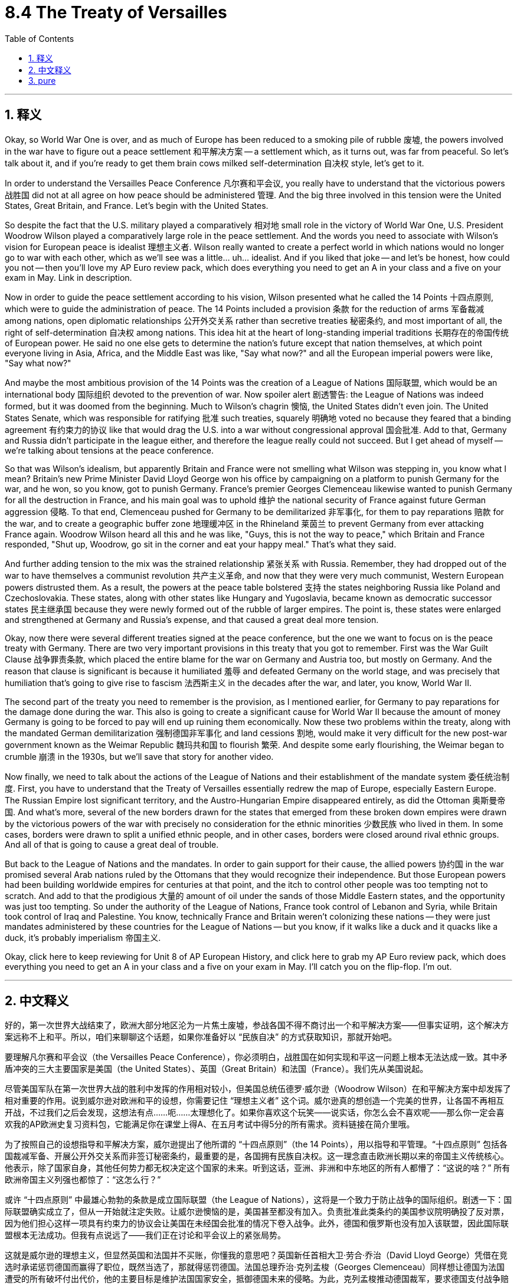 
= 8.4 The Treaty of Versailles
:toc: left
:toclevels: 3
:sectnums:
:stylesheet: myAdocCss.css

'''

== 释义

Okay, so World War One is over, and as much of Europe has been reduced to a smoking pile of rubble 废墟, the powers involved in the war have to figure out a peace settlement 和平解决方案 -- a settlement which, as it turns out, was far from peaceful. So let's talk about it, and if you're ready to get them brain cows milked self-determination 自决权 style, let's get to it. +

In order to understand the Versailles Peace Conference 凡尔赛和平会议, you really have to understand that the victorious powers 战胜国 did not at all agree on how peace should be administered 管理. And the big three involved in this tension were the United States, Great Britain, and France. Let's begin with the United States. +

So despite the fact that the U.S. military played a comparatively 相对地 small role in the victory of World War One, U.S. President Woodrow Wilson played a comparatively large role in the peace settlement. And the words you need to associate with Wilson's vision for European peace is idealist 理想主义者. Wilson really wanted to create a perfect world in which nations would no longer go to war with each other, which as we'll see was a little... uh... idealist. And if you liked that joke -- and let's be honest, how could you not -- then you'll love my AP Euro review pack, which does everything you need to get an A in your class and a five on your exam in May. Link in description. +

Now in order to guide the peace settlement according to his vision, Wilson presented what he called the 14 Points 十四点原则, which were to guide the administration of peace. The 14 Points included a provision 条款 for the reduction of arms 军备裁减 among nations, open diplomatic relationships 公开外交关系 rather than secretive treaties 秘密条约, and most important of all, the right of self-determination 自决权 among nations. This idea hit at the heart of long-standing imperial traditions 长期存在的帝国传统 of European power. He said no one else gets to determine the nation's future except that nation themselves, at which point everyone living in Asia, Africa, and the Middle East was like, "Say what now?" and all the European imperial powers were like, "Say what now?" +

And maybe the most ambitious provision of the 14 Points was the creation of a League of Nations 国际联盟, which would be an international body 国际组织 devoted to the prevention of war. Now spoiler alert 剧透警告: the League of Nations was indeed formed, but it was doomed from the beginning. Much to Wilson's chagrin 懊恼, the United States didn't even join. The United States Senate, which was responsible for ratifying 批准 such treaties, squarely 明确地 voted no because they feared that a binding agreement 有约束力的协议 like that would drag the U.S. into a war without congressional approval 国会批准. Add to that, Germany and Russia didn't participate in the league either, and therefore the league really could not succeed. But I get ahead of myself -- we're talking about tensions at the peace conference. +

So that was Wilson's idealism, but apparently Britain and France were not smelling what Wilson was stepping in, you know what I mean? Britain's new Prime Minister David Lloyd George won his office by campaigning on a platform to punish Germany for the war, and he won, so you know, got to punish Germany. France's premier Georges Clemenceau likewise wanted to punish Germany for all the destruction in France, and his main goal was to uphold 维护 the national security of France against future German aggression 侵略. To that end, Clemenceau pushed for Germany to be demilitarized 非军事化, for them to pay reparations 赔款 for the war, and to create a geographic buffer zone 地理缓冲区 in the Rhineland 莱茵兰 to prevent Germany from ever attacking France again. Woodrow Wilson heard all this and he was like, "Guys, this is not the way to peace," which Britain and France responded, "Shut up, Woodrow, go sit in the corner and eat your happy meal." That's what they said. +

And further adding tension to the mix was the strained relationship 紧张关系 with Russia. Remember, they had dropped out of the war to have themselves a communist revolution 共产主义革命, and now that they were very much communist, Western European powers distrusted them. As a result, the powers at the peace table bolstered 支持 the states neighboring Russia like Poland and Czechoslovakia. These states, along with other states like Hungary and Yugoslavia, became known as democratic successor states 民主继承国 because they were newly formed out of the rubble of larger empires. The point is, these states were enlarged and strengthened at Germany and Russia's expense, and that caused a great deal more tension. +

Okay, now there were several different treaties signed at the peace conference, but the one we want to focus on is the peace treaty with Germany. There are two very important provisions in this treaty that you got to remember. First was the War Guilt Clause 战争罪责条款, which placed the entire blame for the war on Germany and Austria too, but mostly on Germany. And the reason that clause is significant is because it humiliated 羞辱 and defeated Germany on the world stage, and was precisely that humiliation that's going to give rise to fascism 法西斯主义 in the decades after the war, and later, you know, World War II. +

The second part of the treaty you need to remember is the provision, as I mentioned earlier, for Germany to pay reparations for the damage done during the war. This also is going to create a significant cause for World War II because the amount of money Germany is going to be forced to pay will end up ruining them economically. Now these two problems within the treaty, along with the mandated German demilitarization 强制德国非军事化 and land cessions 割地, would make it very difficult for the new post-war government known as the Weimar Republic 魏玛共和国 to flourish 繁荣. And despite some early flourishing, the Weimar began to crumble 崩溃 in the 1930s, but we'll save that story for another video. +

Now finally, we need to talk about the actions of the League of Nations and their establishment of the mandate system 委任统治制度. First, you have to understand that the Treaty of Versailles essentially redrew the map of Europe, especially Eastern Europe. The Russian Empire lost significant territory, and the Austro-Hungarian Empire disappeared entirely, as did the Ottoman 奥斯曼帝国. And what's more, several of the new borders drawn for the states that emerged from these broken down empires were drawn by the victorious powers of the war with precisely no consideration for the ethnic minorities 少数民族 who lived in them. In some cases, borders were drawn to split a unified ethnic people, and in other cases, borders were closed around rival ethnic groups. And all of that is going to cause a great deal of trouble. +

But back to the League of Nations and the mandates. In order to gain support for their cause, the allied powers 协约国 in the war promised several Arab nations ruled by the Ottomans that they would recognize their independence. But those European powers had been building worldwide empires for centuries at that point, and the itch to control other people was too tempting not to scratch. And add to that the prodigious 大量的 amount of oil under the sands of those Middle Eastern states, and the opportunity was just too tempting. So under the authority of the League of Nations, France took control of Lebanon and Syria, while Britain took control of Iraq and Palestine. You know, technically France and Britain weren't colonizing these nations -- they were just mandates administered by these countries for the League of Nations -- but you know, if it walks like a duck and it quacks like a duck, it's probably imperialism 帝国主义. +

Okay, click here to keep reviewing for Unit 8 of AP European History, and click here to grab my AP Euro review pack, which does everything you need to get an A in your class and a five on your exam in May. I'll catch you on the flip-flop. I'm out. +

'''

== 中文释义

好的，第一次世界大战结束了，欧洲大部分地区沦为一片焦土废墟，参战各国不得不商讨出一个和平解决方案——但事实证明，这个解决方案远称不上和平。所以，咱们来聊聊这个话题，如果你准备好以 “民族自决” 的方式获取知识，那就开始吧。 +

要理解凡尔赛和平会议（the Versailles Peace Conference），你必须明白，战胜国在如何实现和平这一问题上根本无法达成一致。其中矛盾冲突的三大主要国家是美国（the United States）、英国（Great Britain）和法国（France）。我们先从美国说起。 +

尽管美国军队在第一次世界大战的胜利中发挥的作用相对较小，但美国总统伍德罗·威尔逊（Woodrow Wilson）在和平解决方案中却发挥了相对重要的作用。说到威尔逊对欧洲和平的设想，你需要记住 “理想主义者” 这个词。威尔逊真的想创造一个完美的世界，让各国不再相互开战，不过我们之后会发现，这想法有点……呃……太理想化了。如果你喜欢这个玩笑——说实话，你怎么会不喜欢呢——那么你一定会喜欢我的AP欧洲史复习资料包，它能满足你在课堂上得A、在五月考试中得5分的所有需求。资料链接在简介里哦。 +

为了按照自己的设想指导和平解决方案，威尔逊提出了他所谓的 “十四点原则”（the 14 Points），用以指导和平管理。“十四点原则” 包括各国裁减军备、开展公开外交关系而非签订秘密条约，最重要的是，各国拥有民族自决权。这一理念直击欧洲长期以来的帝国主义传统核心。他表示，除了国家自身，其他任何势力都无权决定这个国家的未来。听到这话，亚洲、非洲和中东地区的所有人都懵了：“这说的啥？” 所有欧洲帝国主义列强也都惊了：“这怎么行？” +

或许 “十四点原则” 中最雄心勃勃的条款是成立国际联盟（the League of Nations），这将是一个致力于防止战争的国际组织。剧透一下：国际联盟确实成立了，但从一开始就注定失败。让威尔逊懊恼的是，美国甚至都没有加入。负责批准此类条约的美国参议院明确投了反对票，因为他们担心这样一项具有约束力的协议会让美国在未经国会批准的情况下卷入战争。此外，德国和俄罗斯也没有加入该联盟，因此国际联盟根本无法成功。但我有点说远了——我们正在讨论和平会议上的紧张局势。 +

这就是威尔逊的理想主义，但显然英国和法国并不买账，你懂我的意思吧？英国新任首相大卫·劳合·乔治（David Lloyd George）凭借在竞选时承诺惩罚德国而赢得了职位，既然当选了，那就得惩罚德国。法国总理乔治·克列孟梭（Georges Clemenceau）同样想让德国为法国遭受的所有破坏付出代价，他的主要目标是维护法国国家安全，抵御德国未来的侵略。为此，克列孟梭推动德国裁军，要求德国支付战争赔款，并在莱茵兰（Rhineland）地区建立地理缓冲区，以防止德国再次进攻法国。伍德罗·威尔逊听到这些后说：“伙计们，这不是实现和平的方式。” 而英国和法国回应道：“闭嘴，伍德罗，一边儿待着去，吃你的开心乐园餐吧。” 他们就是这么说的。 +

而与俄罗斯关系的紧张，更是加剧了这种矛盾。记住，俄罗斯为了进行共产主义革命而退出了战争，现在它成为了共产主义国家，西欧列强对其充满不信任。因此，在和平会议上，各国大力扶持波兰（Poland）和捷克斯洛伐克（Czechoslovakia）等俄罗斯周边国家。这些国家，连同匈牙利（Hungary）和南斯拉夫（Yugoslavia）等其他国家，被称为 “民主继承国”，因为它们是在庞大帝国的废墟上刚刚成立的。关键在于，这些国家的扩张和加强是以牺牲德国和俄罗斯为代价的，这引发了更多的紧张局势。 +

在和平会议上签署了多项不同的条约，但我们要重点关注的是与德国签订的和平条约。这个条约中有两项非常重要的条款，你必须记住。第一条是 “战争罪责条款”（the War Guilt Clause），该条款将战争的全部责任归咎于德国，奥地利也有份，但主要是德国。这个条款之所以重要，是因为它让德国在世界舞台上蒙羞并遭受重创，而正是这种屈辱，在战后几十年催生了法西斯主义，并在后来引发了第二次世界大战。 +

你需要记住的条约第二部分，正如我之前提到的，是规定德国必须为战争期间造成的损失支付赔款。这也将成为第二次世界大战爆发的一个重要原因，因为德国被迫支付的巨额赔款最终会使其经济崩溃。现在，条约中的这两个问题，再加上强制德国裁军和割让土地，将使战后新成立的魏玛共和国（the Weimar Republic）很难繁荣发展。尽管魏玛共和国在早期有过一段繁荣时期，但在20世纪30年代开始走向崩溃，不过这个故事我们留到下次视频再说。 +

最后，我们需要谈谈国际联盟的行动以及他们建立的 “委任统治” 制度（the mandate system）。首先，你必须明白，《凡尔赛条约》（the Treaty of Versailles）从根本上重新绘制了欧洲地图，尤其是东欧地区。俄罗斯帝国（the Russian Empire）失去了大片领土，奥匈帝国（the Austro-Hungarian Empire）彻底消失，奥斯曼帝国（the Ottoman）也是如此。更重要的是，战胜国为这些从衰败帝国中诞生的新国家划定的几条新边界，在划定过程中完全没有考虑生活在那里的少数民族。在某些情况下，边界划分将原本统一的民族分割开来；在另一些情况下，敌对的民族被划在了同一边界内。而所有这些都将引发巨大的麻烦。 +

回到国际联盟和 “委任统治” 制度。为了获得支持，战争中的协约国曾向奥斯曼帝国统治下的几个阿拉伯国家承诺，会承认它们的独立。但当时欧洲列强已经构建全球帝国长达几个世纪，控制他国的欲望实在难以抗拒。再加上中东国家地下蕴藏着大量石油资源，这个机会实在太诱人了。因此，在国际联盟的授权下，法国控制了黎巴嫩（Lebanon）和叙利亚（Syria），而英国控制了伊拉克（Iraq）和巴勒斯坦（Palestine）。从技术层面上讲，法国和英国并不是在殖民这些国家——它们只是为国际联盟对这些国家进行 “委任统治”——但你懂的，这明摆着就是帝国主义那一套。 +

好啦，点击这里继续复习AP欧洲历史第8单元的内容，点击这里获取我的AP欧洲史复习资料包，它能满足你在课堂上得A、在五月考试中得5分的所有需求。回头见！

'''

== pure

Okay, so World War One is over, and as much of Europe has been reduced to a smoking pile of rubble, the powers involved in the war have to figure out a peace settlement -- a settlement which, as it turns out, was far from peaceful. So let's talk about it, and if you're ready to get them brain cows milked self-determination style, let's get to it.

In order to understand the Versailles Peace Conference, you really have to understand that the victorious powers did not at all agree on how peace should be administered. And the big three involved in this tension were the United States, Great Britain, and France. Let's begin with the United States.

So despite the fact that the U.S. military played a comparatively small role in the victory of World War One, U.S. President Woodrow Wilson played a comparatively large role in the peace settlement. And the words you need to associate with Wilson's vision for European peace is idealist. Wilson really wanted to create a perfect world in which nations would no longer go to war with each other, which as we'll see was a little... uh... idealist. And if you liked that joke -- and let's be honest, how could you not -- then you'll love my AP Euro review pack, which does everything you need to get an A in your class and a five on your exam in May. Link in description.

Now in order to guide the peace settlement according to his vision, Wilson presented what he called the 14 Points, which were to guide the administration of peace. The 14 Points included a provision for the reduction of arms among nations, open diplomatic relationships rather than secretive treaties, and most important of all, the right of self-determination among nations. This idea hit at the heart of long-standing imperial traditions of European power. He said no one else gets to determine the nation's future except that nation themselves, at which point everyone living in Asia, Africa, and the Middle East was like, "Say what now?" and all the European imperial powers were like, "Say what now?"

And maybe the most ambitious provision of the 14 Points was the creation of a League of Nations, which would be an international body devoted to the prevention of war. Now spoiler alert: the League of Nations was indeed formed, but it was doomed from the beginning. Much to Wilson's chagrin, the United States didn't even join. The United States Senate, which was responsible for ratifying such treaties, squarely voted no because they feared that a binding agreement like that would drag the U.S. into a war without congressional approval. Add to that, Germany and Russia didn't participate in the league either, and therefore the league really could not succeed. But I get ahead of myself -- we're talking about tensions at the peace conference.

So that was Wilson's idealism, but apparently Britain and France were not smelling what Wilson was stepping in, you know what I mean? Britain's new Prime Minister David Lloyd George won his office by campaigning on a platform to punish Germany for the war, and he won, so you know, got to punish Germany. France's premier Georges Clemenceau likewise wanted to punish Germany for all the destruction in France, and his main goal was to uphold the national security of France against future German aggression. To that end, Clemenceau pushed for Germany to be demilitarized, for them to pay reparations for the war, and to create a geographic buffer zone in the Rhineland to prevent Germany from ever attacking France again. Woodrow Wilson heard all this and he was like, "Guys, this is not the way to peace," which Britain and France responded, "Shut up, Woodrow, go sit in the corner and eat your happy meal." That's what they said.

And further adding tension to the mix was the strained relationship with Russia. Remember, they had dropped out of the war to have themselves a communist revolution, and now that they were very much communist, Western European powers distrusted them. As a result, the powers at the peace table bolstered the states neighboring Russia like Poland and Czechoslovakia. These states, along with other states like Hungary and Yugoslavia, became known as democratic successor states because they were newly formed out of the rubble of larger empires. The point is, these states were enlarged and strengthened at Germany and Russia's expense, and that caused a great deal more tension.

Okay, now there were several different treaties signed at the peace conference, but the one we want to focus on is the peace treaty with Germany. There are two very important provisions in this treaty that you got to remember. First was the War Guilt Clause, which placed the entire blame for the war on Germany and Austria too, but mostly on Germany. And the reason that clause is significant is because it humiliated and defeated Germany on the world stage, and was precisely that humiliation that's going to give rise to fascism in the decades after the war, and later, you know, World War II.

The second part of the treaty you need to remember is the provision, as I mentioned earlier, for Germany to pay reparations for the damage done during the war. This also is going to create a significant cause for World War II because the amount of money Germany is going to be forced to pay will end up ruining them economically. Now these two problems within the treaty, along with the mandated German demilitarization and land cessions, would make it very difficult for the new post-war government known as the Weimar Republic to flourish. And despite some early flourishing, the Weimar began to crumble in the 1930s, but we'll save that story for another video.

Now finally, we need to talk about the actions of the League of Nations and their establishment of the mandate system. First, you have to understand that the Treaty of Versailles essentially redrew the map of Europe, especially Eastern Europe. The Russian Empire lost significant territory, and the Austro-Hungarian Empire disappeared entirely, as did the Ottoman. And what's more, several of the new borders drawn for the states that emerged from these broken down empires were drawn by the victorious powers of the war with precisely no consideration for the ethnic minorities who lived in them. In some cases, borders were drawn to split a unified ethnic people, and in other cases, borders were closed around rival ethnic groups. And all of that is going to cause a great deal of trouble.

But back to the League of Nations and the mandates. In order to gain support for their cause, the allied powers in the war promised several Arab nations ruled by the Ottomans that they would recognize their independence. But those European powers had been building worldwide empires for centuries at that point, and the itch to control other people was too tempting not to scratch. And add to that the prodigious amount of oil under the sands of those Middle Eastern states, and the opportunity was just too tempting. So under the authority of the League of Nations, France took control of Lebanon and Syria, while Britain took control of Iraq and Palestine. You know, technically France and Britain weren't colonizing these nations -- they were just mandates administered by these countries for the League of Nations -- but you know, if it walks like a duck and it quacks like a duck, it's probably imperialism.

Okay, click here to keep reviewing for Unit 8 of AP European History, and click here to grab my AP Euro review pack, which does everything you need to get an A in your class and a five on your exam in May. I'll catch you on the flip-flop. I'm out.

'''